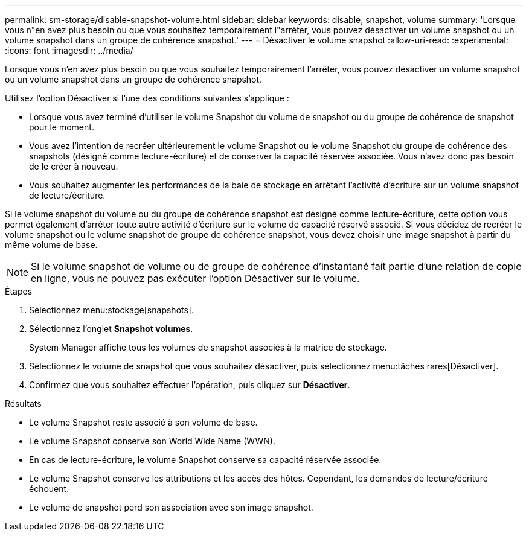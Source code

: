 ---
permalink: sm-storage/disable-snapshot-volume.html 
sidebar: sidebar 
keywords: disable, snapshot, volume 
summary: 'Lorsque vous n"en avez plus besoin ou que vous souhaitez temporairement l"arrêter, vous pouvez désactiver un volume snapshot ou un volume snapshot dans un groupe de cohérence snapshot.' 
---
= Désactiver le volume snapshot
:allow-uri-read: 
:experimental: 
:icons: font
:imagesdir: ../media/


[role="lead"]
Lorsque vous n'en avez plus besoin ou que vous souhaitez temporairement l'arrêter, vous pouvez désactiver un volume snapshot ou un volume snapshot dans un groupe de cohérence snapshot.

Utilisez l'option Désactiver si l'une des conditions suivantes s'applique :

* Lorsque vous avez terminé d'utiliser le volume Snapshot du volume de snapshot ou du groupe de cohérence de snapshot pour le moment.
* Vous avez l'intention de recréer ultérieurement le volume Snapshot ou le volume Snapshot du groupe de cohérence des snapshots (désigné comme lecture-écriture) et de conserver la capacité réservée associée. Vous n'avez donc pas besoin de le créer à nouveau.
* Vous souhaitez augmenter les performances de la baie de stockage en arrêtant l'activité d'écriture sur un volume snapshot de lecture/écriture.


Si le volume snapshot du volume ou du groupe de cohérence snapshot est désigné comme lecture-écriture, cette option vous permet également d'arrêter toute autre activité d'écriture sur le volume de capacité réservé associé. Si vous décidez de recréer le volume snapshot ou le volume snapshot de groupe de cohérence snapshot, vous devez choisir une image snapshot à partir du même volume de base.

[NOTE]
====
Si le volume snapshot de volume ou de groupe de cohérence d'instantané fait partie d'une relation de copie en ligne, vous ne pouvez pas exécuter l'option Désactiver sur le volume.

====
.Étapes
. Sélectionnez menu:stockage[snapshots].
. Sélectionnez l'onglet *Snapshot volumes*.
+
System Manager affiche tous les volumes de snapshot associés à la matrice de stockage.

. Sélectionnez le volume de snapshot que vous souhaitez désactiver, puis sélectionnez menu:tâches rares[Désactiver].
. Confirmez que vous souhaitez effectuer l'opération, puis cliquez sur *Désactiver*.


.Résultats
* Le volume Snapshot reste associé à son volume de base.
* Le volume Snapshot conserve son World Wide Name (WWN).
* En cas de lecture-écriture, le volume Snapshot conserve sa capacité réservée associée.
* Le volume Snapshot conserve les attributions et les accès des hôtes. Cependant, les demandes de lecture/écriture échouent.
* Le volume de snapshot perd son association avec son image snapshot.

